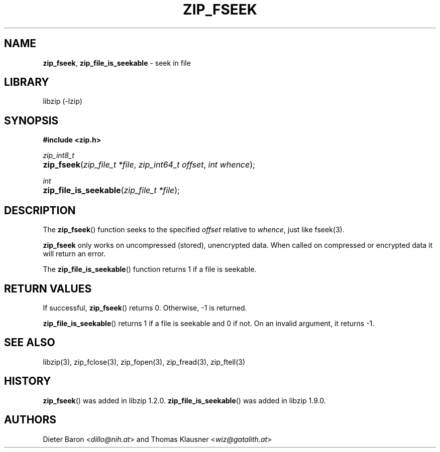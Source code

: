 .\" Automatically generated from an mdoc input file.  Do not edit.
.\" zip_fseek.mdoc -- seek in file
.\" Copyright (C) 2016-2022 Dieter Baron and Thomas Klausner
.\"
.\" This file is part of libzip, a library to manipulate ZIP archives.
.\" The authors can be contacted at <info@libzip.org>
.\"
.\" Redistribution and use in source and binary forms, with or without
.\" modification, are permitted provided that the following conditions
.\" are met:
.\" 1. Redistributions of source code must retain the above copyright
.\"    notice, this list of conditions and the following disclaimer.
.\" 2. Redistributions in binary form must reproduce the above copyright
.\"    notice, this list of conditions and the following disclaimer in
.\"    the documentation and/or other materials provided with the
.\"    distribution.
.\" 3. The names of the authors may not be used to endorse or promote
.\"    products derived from this software without specific prior
.\"    written permission.
.\"
.\" THIS SOFTWARE IS PROVIDED BY THE AUTHORS ``AS IS'' AND ANY EXPRESS
.\" OR IMPLIED WARRANTIES, INCLUDING, BUT NOT LIMITED TO, THE IMPLIED
.\" WARRANTIES OF MERCHANTABILITY AND FITNESS FOR A PARTICULAR PURPOSE
.\" ARE DISCLAIMED.  IN NO EVENT SHALL THE AUTHORS BE LIABLE FOR ANY
.\" DIRECT, INDIRECT, INCIDENTAL, SPECIAL, EXEMPLARY, OR CONSEQUENTIAL
.\" DAMAGES (INCLUDING, BUT NOT LIMITED TO, PROCUREMENT OF SUBSTITUTE
.\" GOODS OR SERVICES; LOSS OF USE, DATA, OR PROFITS; OR BUSINESS
.\" INTERRUPTION) HOWEVER CAUSED AND ON ANY THEORY OF LIABILITY, WHETHER
.\" IN CONTRACT, STRICT LIABILITY, OR TORT (INCLUDING NEGLIGENCE OR
.\" OTHERWISE) ARISING IN ANY WAY OUT OF THE USE OF THIS SOFTWARE, EVEN
.\" IF ADVISED OF THE POSSIBILITY OF SUCH DAMAGE.
.\"
.TH "ZIP_FSEEK" "3" "November 13, 2021" "NiH" "Library Functions Manual"
.nh
.if n .ad l
.SH "NAME"
\fBzip_fseek\fR,
\fBzip_file_is_seekable\fR
\- seek in file
.SH "LIBRARY"
libzip (-lzip)
.SH "SYNOPSIS"
\fB#include <zip.h>\fR
.sp
\fIzip_int8_t\fR
.br
.PD 0
.HP 4n
\fBzip_fseek\fR(\fIzip_file_t\ *file\fR, \fIzip_int64_t\ offset\fR, \fIint\ whence\fR);
.PD
.PP
\fIint\fR
.br
.PD 0
.HP 4n
\fBzip_file_is_seekable\fR(\fIzip_file_t\ *file\fR);
.PD
.SH "DESCRIPTION"
The
\fBzip_fseek\fR()
function seeks to the specified
\fIoffset\fR
relative to
\fIwhence\fR,
just like
fseek(3).
.PP
\fBzip_fseek\fR
only works on uncompressed (stored), unencrypted data.
When called on compressed or encrypted data it will return an error.
.PP
The
\fBzip_file_is_seekable\fR()
function returns 1 if a file is seekable.
.SH "RETURN VALUES"
If successful,
\fBzip_fseek\fR()
returns 0.
Otherwise, \-1 is returned.
.PP
\fBzip_file_is_seekable\fR()
returns 1 if a file is seekable and 0 if not.
On an invalid argument, it returns \-1.
.SH "SEE ALSO"
libzip(3),
zip_fclose(3),
zip_fopen(3),
zip_fread(3),
zip_ftell(3)
.SH "HISTORY"
\fBzip_fseek\fR()
was added in libzip 1.2.0.
\fBzip_file_is_seekable\fR()
was added in libzip 1.9.0.
.SH "AUTHORS"
Dieter Baron <\fIdillo@nih.at\fR>
and
Thomas Klausner <\fIwiz@gatalith.at\fR>
